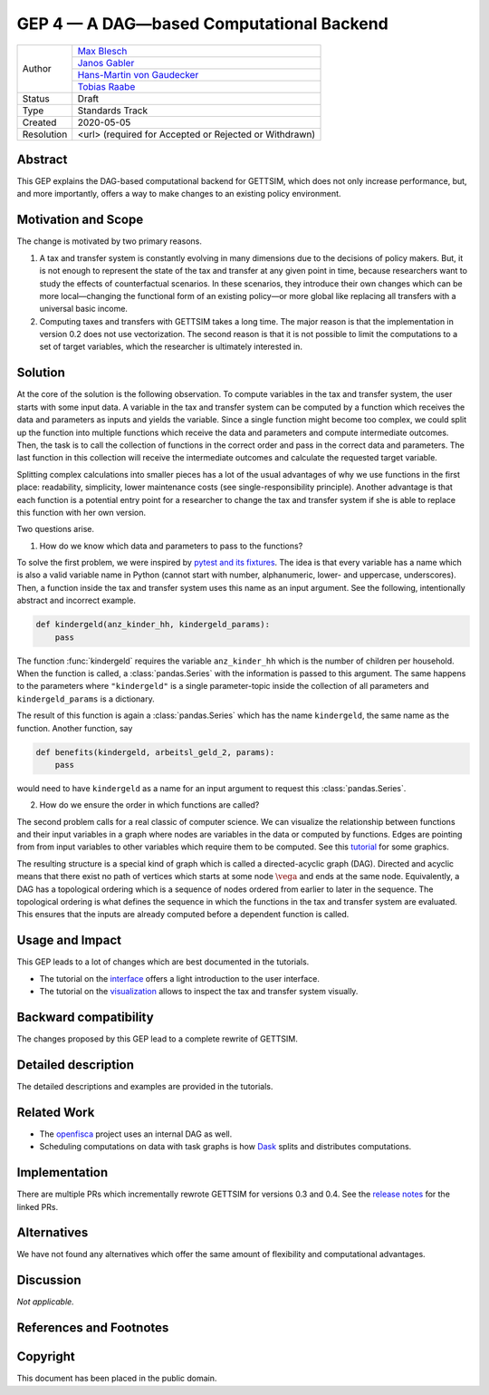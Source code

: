 =========================================
GEP 4 — A DAG—based Computational Backend
=========================================

+------------+---------------------------------------------------------------+
| Author     | `Max Blesch <https://github.com/MaxBlesch>`_                  |
+            +---------------------------------------------------------------+
|            | `Janos Gabler <https://github.com/janosg>`_                   |
+            +---------------------------------------------------------------+
|            | `Hans-Martin von Gaudecker <https://github.com/hmgaudecker>`_ |
+            +---------------------------------------------------------------+
|            | `Tobias Raabe <https://github.com/tobiasraabe>`_              |
+------------+---------------------------------------------------------------+
| Status     | Draft                                                         |
+------------+---------------------------------------------------------------+
| Type       | Standards Track                                               |
+------------+---------------------------------------------------------------+
| Created    | 2020-05-05                                                    |
+------------+---------------------------------------------------------------+
| Resolution | <url> (required for Accepted or Rejected or Withdrawn)        |
+------------+---------------------------------------------------------------+


Abstract
--------

This GEP explains the DAG-based computational backend for GETTSIM, which does not only
increase performance, but, and more importantly, offers a way to make changes to an
existing policy environment.


Motivation and Scope
--------------------

The change is motivated by two primary reasons.

1. A tax and transfer system is constantly evolving in many dimensions due to the
   decisions of policy makers. But, it is not enough to represent the state of the tax
   and transfer at any given point in time, because researchers want to study the
   effects of counterfactual scenarios. In these scenarios, they introduce their own
   changes which can be more local—changing the functional form of an existing policy—or
   more global like replacing all transfers with a universal basic income.

2. Computing taxes and transfers with GETTSIM takes a long time. The major reason is
   that the implementation in version 0.2 does not use vectorization. The second reason
   is that it is not possible to limit the computations to a set of target variables,
   which the researcher is ultimately interested in.


Solution
--------

At the core of the solution is the following observation. To compute variables in the
tax and transfer system, the user starts with some input data. A variable in the tax and
transfer system can be computed by a function which receives the data and parameters as
inputs and yields the variable. Since a single function might become too complex, we
could split up the function into multiple functions which receive the data and
parameters and compute intermediate outcomes. Then, the task is to call the collection
of functions in the correct order and pass in the correct data and parameters. The last
function in this collection will receive the intermediate outcomes and calculate the
requested target variable.

Splitting complex calculations into smaller pieces has a lot of the usual advantages of
why we use functions in the first place: readability, simplicity, lower maintenance
costs (see single-responsibility principle). Another advantage is that each function is
a potential entry point for a researcher to change the tax and transfer system if she is
able to replace this function with her own version.

Two questions arise.

1. How do we know which data and parameters to pass to the functions?

To solve the first problem, we were inspired by `pytest and its fixtures
<https://docs.pytest.org/en/stable/fixture.html>`_. The idea is that every variable has
a name which is also a valid variable name in Python (cannot start with number,
alphanumeric, lower- and uppercase, underscores). Then, a function inside the tax and
transfer system uses this name as an input argument. See the following, intentionally
abstract and incorrect example.

.. code-block:: python

    def kindergeld(anz_kinder_hh, kindergeld_params):
        pass

The function :func:`kindergeld` requires the variable ``anz_kinder_hh`` which is the
number of children per household. When the function is called, a :class:`pandas.Series`
with the information is passed to this argument. The same happens to the parameters
where ``"kindergeld"`` is a single parameter-topic inside the collection of all
parameters and ``kindergeld_params`` is a dictionary.

The result of this function is again a :class:`pandas.Series` which has the name
``kindergeld``, the same name as the function. Another function, say

.. code-block:: python

    def benefits(kindergeld, arbeitsl_geld_2, params):
        pass

would need to have ``kindergeld`` as a name for an input argument to request this
:class:`pandas.Series`.

2. How do we ensure the order in which functions are called?

The second problem calls for a real classic of computer science. We can visualize the
relationship between functions and their input variables in a graph where nodes are
variables in the data or computed by functions. Edges are pointing from from input
variables to other variables which require them to be computed. See this `tutorial
<../visualize_the_system.ipynb>`_ for some graphics.

The resulting structure is a special kind of graph which is called a directed-acyclic
graph (DAG). Directed and acyclic means that there exist no path of vertices which
starts at some node :math:`\vega` and ends at the same node. Equivalently, a DAG has a
topological ordering which is a sequence of nodes ordered from earlier to later in the
sequence. The topological ordering is what defines the sequence in which the functions
in the tax and transfer system are evaluated. This ensures that the inputs are already
computed before a dependent function is called.


Usage and Impact
----------------

This GEP leads to a lot of changes which are best documented in the tutorials.

- The tutorial on the `interface <../tutorials/interface.ipynb>`_ offers a light
  introduction to the user interface.
- The tutorial on the `visualization <../tutorials/visualize_the_system.ipynb>`_ allows
  to inspect the tax and transfer system visually.


Backward compatibility
----------------------

The changes proposed by this GEP lead to a complete rewrite of GETTSIM.


Detailed description
--------------------

The detailed descriptions and examples are provided in the tutorials.


Related Work
------------

- The `openfisca <https://github.com/openfisca/>`_ project uses an internal DAG as well.
- Scheduling computations on data with task graphs is how `Dask
  <https://docs.dask.org/>`_ splits and distributes computations.


Implementation
--------------

There are multiple PRs which incrementally rewrote GETTSIM for versions 0.3 and 0.4. See
the `release notes <../changes.rst>`_ for the linked PRs.


Alternatives
------------

We have not found any alternatives which offer the same amount of flexibility and
computational advantages.


Discussion
----------

*Not applicable.*


References and Footnotes
------------------------


Copyright
---------

This document has been placed in the public domain.
